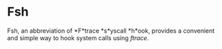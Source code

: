 * Fsh
Fsh, an abbreviation of *F*trace *s*yscall *h*ook, provides a convenient and simple way to hook system calls using /ftrace/.
